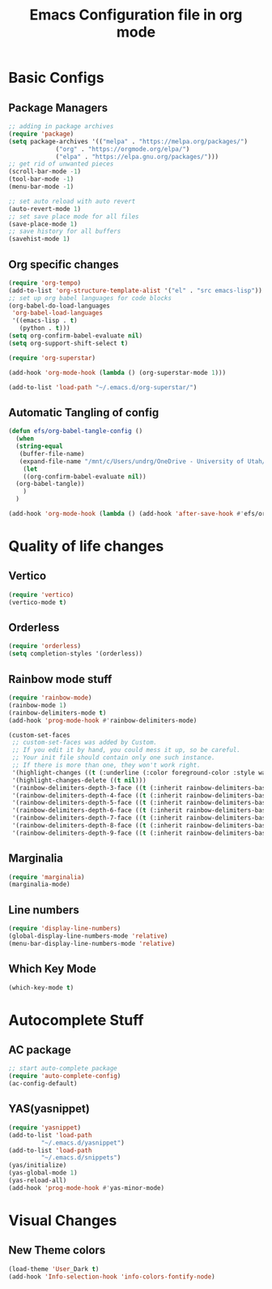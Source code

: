 #+title: Emacs Configuration file in org mode
#+PROPERTY: header-args:emacs-lisp :tangle ~/.emacs.d/init.el

* Basic Configs
** Package Managers

#+begin_src emacs-lisp
  ;; adding in package archives
  (require 'package)
  (setq package-archives '(("melpa" . "https://melpa.org/packages/")
			   ("org" . "https://orgmode.org/elpa/")
			   ("elpa" . "https://elpa.gnu.org/packages/")))
  ;; get rid of unwanted pieces
  (scroll-bar-mode -1)
  (tool-bar-mode -1)
  (menu-bar-mode -1)

  ;; set auto reload with auto revert 
  (auto-revert-mode 1)
  ;; set save place mode for all files
  (save-place-mode 1)
  ;; save history for all buffers
  (savehist-mode 1)
#+end_src

#+RESULTS:

** Org specific changes
#+begin_src emacs-lisp
  (require 'org-tempo)
  (add-to-list 'org-structure-template-alist '("el" . "src emacs-lisp"))
  ;; set up org babel languages for code blocks
  (org-babel-do-load-languages
   'org-babel-load-languages
   '((emacs-lisp . t)
     (python . t)))
  (setq org-confirm-babel-evaluate nil)
  (setq org-support-shift-select t)

  (require 'org-superstar)

  (add-hook 'org-mode-hook (lambda () (org-superstar-mode 1)))
  
  (add-to-list 'load-path "~/.emacs.d/org-superstar/")
#+end_src

** Automatic Tangling of config

#+begin_src emacs-lisp
  (defun efs/org-babel-tangle-config ()
    (when
	(string-equal
	 (buffer-file-name)
	 (expand-file-name "/mnt/c/Users/undrg/OneDrive - University of Utah/.emacs_stuff/configs/Emacs_config.org"))
      (let
	  ((org-confirm-babel-evaluate nil))
	(org-babel-tangle))
      )
    )

  (add-hook 'org-mode-hook (lambda () (add-hook 'after-save-hook #'efs/org-babel-tangle-config)))
#+end_src


* Quality of life changes
** Vertico
#+begin_src emacs-lisp
(require 'vertico)
(vertico-mode t)
#+end_src

** Orderless
#+begin_src emacs-lisp
  (require 'orderless)
  (setq completion-styles '(orderless))
#+end_src
** Rainbow mode stuff
#+begin_src emacs-lisp
  (require 'rainbow-mode)
  (rainbow-mode 1)
  (rainbow-delimiters-mode t)
  (add-hook 'prog-mode-hook #'rainbow-delimiters-mode)
  
  (custom-set-faces
   ;; custom-set-faces was added by Custom.
   ;; If you edit it by hand, you could mess it up, so be careful.
   ;; Your init file should contain only one such instance.
   ;; If there is more than one, they won't work right.
   '(highlight-changes ((t (:underline (:color foreground-color :style wave) :weight bold))))
   '(highlight-changes-delete ((t nil)))
   '(rainbow-delimiters-depth-3-face ((t (:inherit rainbow-delimiters-base-face :foreground "magenta"))))
   '(rainbow-delimiters-depth-4-face ((t (:inherit rainbow-delimiters-base-face :foreground "blue"))))
   '(rainbow-delimiters-depth-5-face ((t (:inherit rainbow-delimiters-base-face :foreground "yellow"))))
   '(rainbow-delimiters-depth-6-face ((t (:inherit rainbow-delimiters-base-face :foreground "green"))))
   '(rainbow-delimiters-depth-7-face ((t (:inherit rainbow-delimiters-base-face :foreground "white"))))
   '(rainbow-delimiters-depth-8-face ((t (:inherit rainbow-delimiters-base-face :foreground "cyan"))))
   '(rainbow-delimiters-depth-9-face ((t (:inherit rainbow-delimiters-base-face :foreground "magenta")))))

#+end_src

** Marginalia
#+begin_src emacs-lisp
(require 'marginalia)
(marginalia-mode)
#+end_src
    
** Line numbers
#+begin_src emacs-lisp
  (require 'display-line-numbers)
  (global-display-line-numbers-mode 'relative)
  (menu-bar-display-line-numbers-mode 'relative)
#+end_src

** Which Key Mode
#+begin_src emacs-lisp
  (which-key-mode t)
#+end_src


* Autocomplete Stuff
** AC package
#+begin_src emacs-lisp
;; start auto-complete package
(require 'auto-complete-config)
(ac-config-default)
#+end_src

** YAS(yasnippet)
#+begin_src emacs-lisp
  (require 'yasnippet)
  (add-to-list 'load-path
	       "~/.emacs.d/yasnippet")
  (add-to-list 'load-path
	       "~/.emacs.d/snippets")
  (yas/initialize)
  (yas-global-mode 1)
  (yas-reload-all)
  (add-hook 'prog-mode-hook #'yas-minor-mode)
#+end_src




* Visual Changes
** New Theme colors
#+begin_src emacs-lisp
  (load-theme 'User_Dark t)
  (add-hook 'Info-selection-hook 'info-colors-fontify-node)
#+end_src
